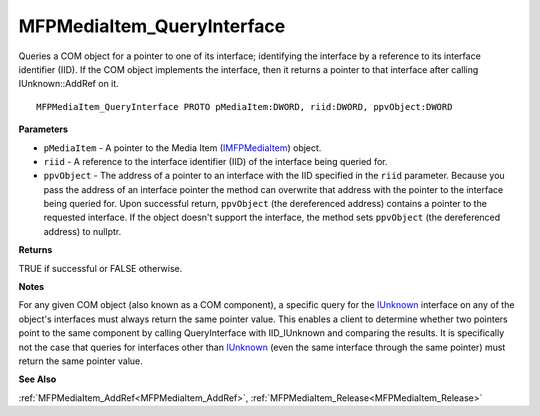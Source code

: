 .. _MFPMediaItem_QueryInterface:

===========================
MFPMediaItem_QueryInterface
===========================

Queries a COM object for a pointer to one of its interface; identifying the interface by a reference to its interface identifier (IID). If the COM object implements the interface, then it returns a pointer to that interface after calling IUnknown::AddRef on it.

::

   MFPMediaItem_QueryInterface PROTO pMediaItem:DWORD, riid:DWORD, ppvObject:DWORD


**Parameters**

* ``pMediaItem`` - A pointer to the Media Item (`IMFPMediaItem <https://learn.microsoft.com/en-us/previous-versions/windows/desktop/api/mfplay/nn-mfplay-imfpmediaitem>`_) object.

* ``riid`` - A reference to the interface identifier (IID) of the interface being queried for.

* ``ppvObject`` - The address of a pointer to an interface with the IID specified in the ``riid`` parameter. Because you pass the address of an interface pointer the method can overwrite that address with the pointer to the interface being queried for. Upon successful return, ``ppvObject`` (the dereferenced address) contains a pointer to the requested interface. If the object doesn't support the interface, the method sets ``ppvObject`` (the dereferenced address) to nullptr.


**Returns**

TRUE if successful or FALSE otherwise.


**Notes**

For any given COM object (also known as a COM component), a specific query for the `IUnknown <https://learn.microsoft.com/en-us/windows/win32/api/unknwn/nn-unknwn-iunknown>`_ interface on any of the object's interfaces must always return the same pointer value. This enables a client to determine whether two pointers point to the same component by calling QueryInterface with IID_IUnknown and comparing the results. It is specifically not the case that queries for interfaces other than `IUnknown <https://learn.microsoft.com/en-us/windows/win32/api/unknwn/nn-unknwn-iunknown>`_ (even the same interface through the same pointer) must return the same pointer value.


**See Also**

:ref:`MFPMediaItem_AddRef<MFPMediaItem_AddRef>`, :ref:`MFPMediaItem_Release<MFPMediaItem_Release>`
